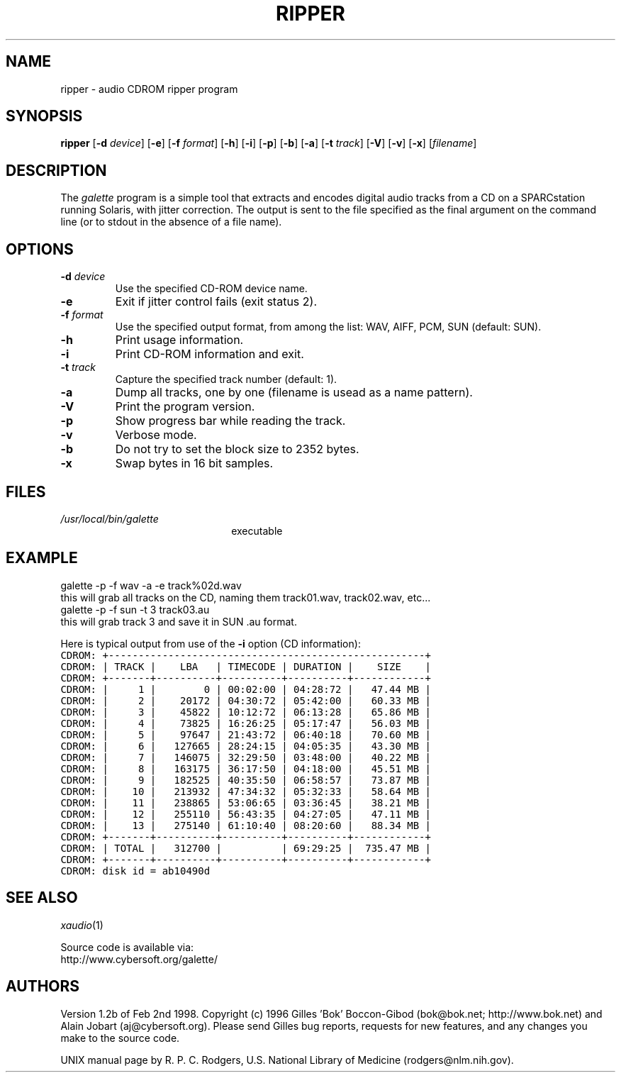 .\"_
.TH RIPPER 1 "1998-02-02" NCMP
.SH NAME
ripper \- audio CDROM ripper program
.SH SYNOPSIS
.B ripper
.RB [ \-d
.IR " device" ]
.RB [ \-e ]
.RB [ \-f
.IR " format" ]
.RB [ \-h ]
.RB [ \-i ]
.RB [ \-p ]
.RB [ \-b ]
.RB [ \-a ]
.RB [ \-t
.IR " track" ]
.RB [ \-V ]
.RB [ \-v ]
.RB [ \-x ]
.RI [ filename ]
.SH DESCRIPTION
The
.I galette
program is a simple tool that extracts and encodes digital audio tracks
from a CD on a SPARCstation running Solaris,
with jitter correction.
The output is sent to the file specified as the final argument
on the command line
(or to stdout in the absence of a file name).
.SH OPTIONS
.TP
.BI \-d " device"
Use the specified CD-ROM device name.
.TP
.B \-e
Exit if jitter control fails (exit status 2).
.TP
.BI \-f " format"
Use the specified output format, from among the list:
WAV, AIFF, PCM, SUN (default: SUN).
.TP
.B \-h
Print usage information.
.TP
.B \-i
Print CD-ROM information and exit.
.TP
.BI \-t " track"
Capture the specified track number (default: 1).
.TP
.BI \-a
Dump all tracks, one by one (filename is usead as a name pattern).
.TP
.B \-V
Print the program version.
.TP
.B \-p
Show progress bar while reading the track.
.TP
.B \-v
Verbose mode.
.TP
.B \-b
Do not try to set the block size to 2352 bytes.
.TP
.B \-x
Swap bytes in 16 bit samples.
.SH FILES
.TP 2.2i
.I /usr/local/bin/galette
executable
.SH EXAMPLE
galette -p -f wav -a -e track%02d.wav
.br
this will grab all tracks on the CD, naming them track01.wav, track02.wav, etc\.\.\.
.br
galette -p -f sun -t 3 track03.au
.br
this will grab track 3 and save it in SUN .au format.
.br
 
.br
Here is typical output from use of the
.B \-i
option (CD information):
.nf
\fCCDROM: +-----------------------------------------------------+
CDROM: | TRACK |    LBA   | TIMECODE | DURATION |    SIZE    |
CDROM: +-------+----------+----------+----------+------------+
CDROM: |     1 |        0 | 00:02:00 | 04:28:72 |   47.44 MB |
CDROM: |     2 |    20172 | 04:30:72 | 05:42:00 |   60.33 MB |
CDROM: |     3 |    45822 | 10:12:72 | 06:13:28 |   65.86 MB |
CDROM: |     4 |    73825 | 16:26:25 | 05:17:47 |   56.03 MB |
CDROM: |     5 |    97647 | 21:43:72 | 06:40:18 |   70.60 MB |
CDROM: |     6 |   127665 | 28:24:15 | 04:05:35 |   43.30 MB |
CDROM: |     7 |   146075 | 32:29:50 | 03:48:00 |   40.22 MB |
CDROM: |     8 |   163175 | 36:17:50 | 04:18:00 |   45.51 MB |
CDROM: |     9 |   182525 | 40:35:50 | 06:58:57 |   73.87 MB |
CDROM: |    10 |   213932 | 47:34:32 | 05:32:33 |   58.64 MB |
CDROM: |    11 |   238865 | 53:06:65 | 03:36:45 |   38.21 MB |
CDROM: |    12 |   255110 | 56:43:35 | 04:27:05 |   47.11 MB |
CDROM: |    13 |   275140 | 61:10:40 | 08:20:60 |   88.34 MB |
CDROM: +-------+----------+----------+----------+------------+
CDROM: | TOTAL |   312700 |          | 69:29:25 |  735.47 MB |
CDROM: +-------+----------+----------+----------+------------+
CDROM: disk id = ab10490d\fP
.fi
.SH "SEE ALSO"
.IR xaudio (1)
.LP
Source code is available via:
.br
http://www.cybersoft.org/galette/
.SH AUTHORS
Version 1.2b of Feb 2nd 1998.
Copyright (c) 1996 Gilles 'Bok' Boccon-Gibod (bok@bok.net; http://www.bok.net)
and Alain Jobart (aj@cybersoft.org).
Please send Gilles bug reports, requests for new features,
and any changes you make to the source code.
.LP
UNIX manual page by R. P. C. Rodgers,
U.S. National Library of Medicine (rodgers@nlm.nih.gov).
.\" end of man page




